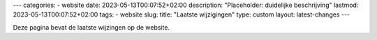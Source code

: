 ---
categories:
- website
date: 2023-05-13T00:07:52+02:00
description: "Placeholder: duidelijke beschrijving"
lastmod: 2023-05-13T00:07:52+02:00
tags:
- website
slug:
title: "Laatste wijzigingen"
type: custom
layout: latest-changes
---

Deze pagina bevat de laatste wijzingen op de website.
